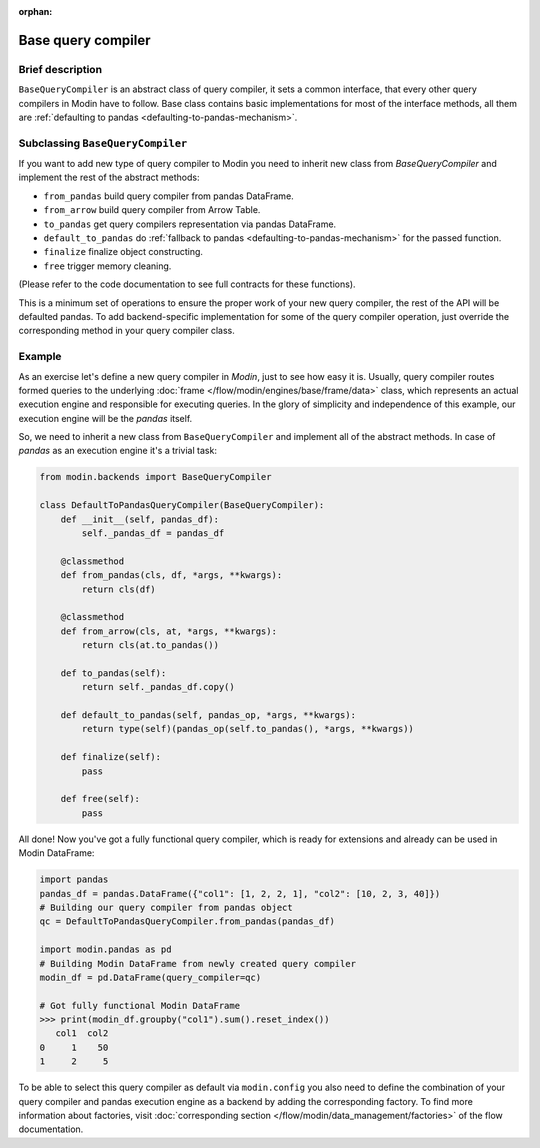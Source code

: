 :orphan:

Base query compiler
"""""""""""""""""""

Brief description
'''''''''''''''''
``BaseQueryCompiler`` is an abstract class of query compiler, it sets a common interface,
that every other query compilers in Modin have to follow. Base class contains basic
implementations for most of the interface methods, all them are
:ref:`defaulting to pandas <defaulting-to-pandas-mechanism>`.

Subclassing ``BaseQueryCompiler``
'''''''''''''''''''''''''''''''''
If you want to add new type of query compiler to Modin you need to inherit new
class from `BaseQueryCompiler` and implement the rest of the abstract methods:

- ``from_pandas`` build query compiler from pandas DataFrame.
- ``from_arrow`` build query compiler from Arrow Table.
- ``to_pandas`` get query compilers representation via pandas DataFrame.
- ``default_to_pandas`` do :ref:`fallback to pandas <defaulting-to-pandas-mechanism>` for the passed function. 
- ``finalize`` finalize object constructing.
- ``free`` trigger memory cleaning.

(Please refer to the code documentation to see full contracts for these functions).

This is a minimum set of operations to ensure the proper work of your new query compiler,
the rest of the API will be defaulted pandas. To add backend-specific implementation for
some of the query compiler operation, just override the corresponding method in your
query compiler class.

Example
'''''''
As an exercise let's define a new query compiler in `Modin`, just to see how easy it is.
Usually, query compiler routes formed queries to the underlying :doc:`frame </flow/modin/engines/base/frame/data>` class,
which represents an actual execution engine and responsible for executing queries. In the glory
of simplicity and independence of this example, our execution engine will be the `pandas` itself.

So, we need to inherit a new class from ``BaseQueryCompiler`` and implement all of the abstract methods.
In case of `pandas` as an execution engine it's a trivial task:

.. code-block:: python

    from modin.backends import BaseQueryCompiler

    class DefaultToPandasQueryCompiler(BaseQueryCompiler):
        def __init__(self, pandas_df):
            self._pandas_df = pandas_df

        @classmethod
        def from_pandas(cls, df, *args, **kwargs):
            return cls(df)

        @classmethod
        def from_arrow(cls, at, *args, **kwargs):
            return cls(at.to_pandas())

        def to_pandas(self):
            return self._pandas_df.copy()

        def default_to_pandas(self, pandas_op, *args, **kwargs):
            return type(self)(pandas_op(self.to_pandas(), *args, **kwargs))
        
        def finalize(self):
            pass

        def free(self):
            pass

All done! Now you've got a fully functional query compiler, which is ready for extensions
and already can be used in Modin DataFrame:

.. code-block:: python

    import pandas
    pandas_df = pandas.DataFrame({"col1": [1, 2, 2, 1], "col2": [10, 2, 3, 40]})
    # Building our query compiler from pandas object
    qc = DefaultToPandasQueryCompiler.from_pandas(pandas_df)

    import modin.pandas as pd
    # Building Modin DataFrame from newly created query compiler
    modin_df = pd.DataFrame(query_compiler=qc)

    # Got fully functional Modin DataFrame
    >>> print(modin_df.groupby("col1").sum().reset_index())
       col1  col2
    0     1    50
    1     2     5

To be able to select this query compiler as default via ``modin.config`` you also need
to define the combination of your query compiler and pandas execution engine as a backend
by adding the corresponding factory. To find more information about factories,
visit :doc:`corresponding section </flow/modin/data_management/factories>` of the flow documentation.
